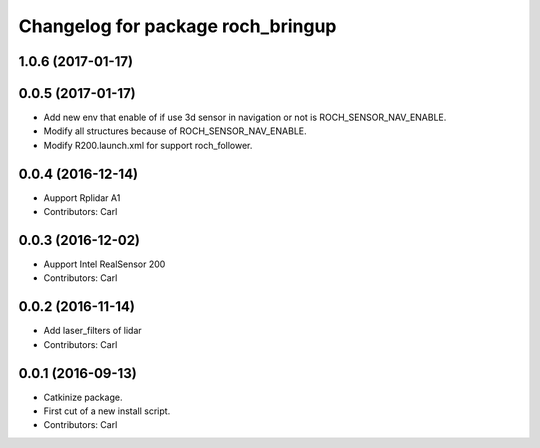 ^^^^^^^^^^^^^^^^^^^^^^^^^^^^^^^^^^^
Changelog for package roch_bringup
^^^^^^^^^^^^^^^^^^^^^^^^^^^^^^^^^^^
1.0.6 (2017-01-17)
------------------

0.0.5 (2017-01-17)
------------------
* Add new env that enable of if use 3d sensor in navigation or not is ROCH_SENSOR_NAV_ENABLE.
* Modify all structures because of ROCH_SENSOR_NAV_ENABLE.
* Modify R200.launch.xml for support roch_follower.

0.0.4 (2016-12-14)
------------------
* Aupport Rplidar A1
* Contributors: Carl

0.0.3 (2016-12-02)
------------------
* Aupport Intel RealSensor 200
* Contributors: Carl

0.0.2 (2016-11-14)
------------------
* Add laser_filters of lidar
* Contributors: Carl

0.0.1 (2016-09-13)
------------------
* Catkinize package.
* First cut of a new install script.
* Contributors: Carl
